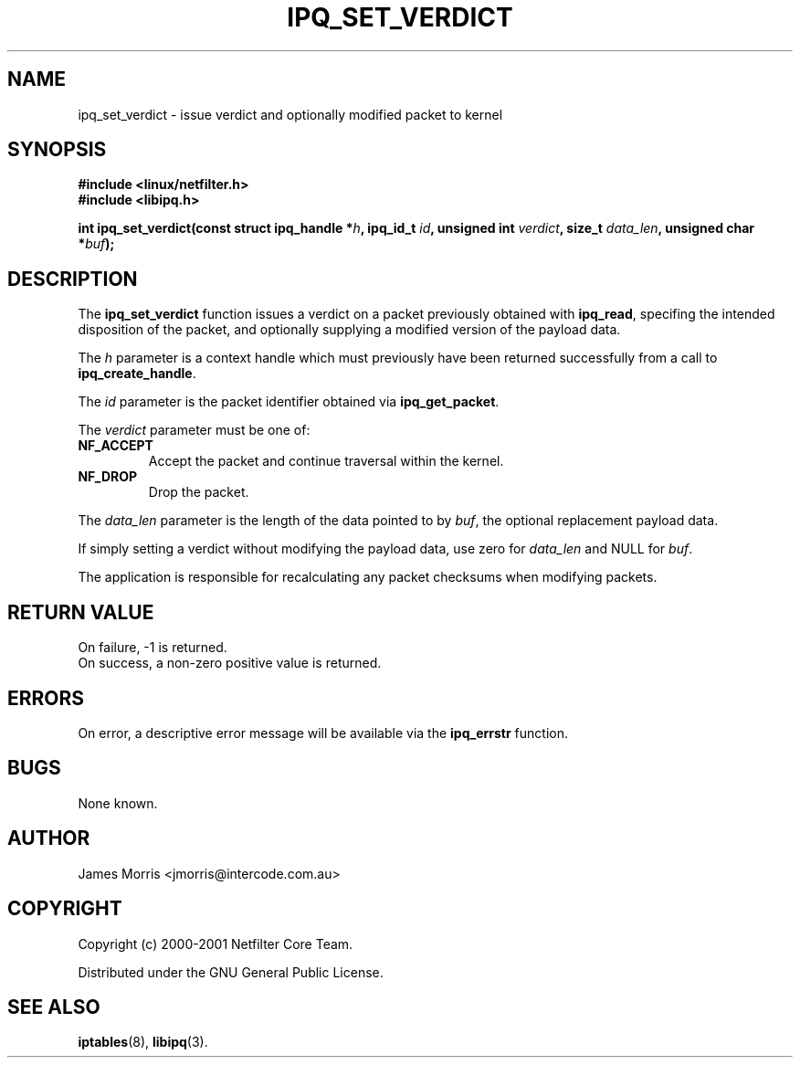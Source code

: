 .TH IPQ_SET_VERDICT 3 "16 October 2001" "Linux iptables 1.2" "Linux Programmer's Manual" 
.\"
.\" $Id: ipq_set_verdict.3,v 1.1.1.1 2004/01/28 14:10:55 michaelc Exp $
.\"
.\"     Copyright (c) 2000-2001 Netfilter Core Team
.\"
.\"     This program is free software; you can redistribute it and/or modify
.\"     it under the terms of the GNU General Public License as published by
.\"     the Free Software Foundation; either version 2 of the License, or
.\"     (at your option) any later version.
.\"
.\"     This program is distributed in the hope that it will be useful,
.\"     but WITHOUT ANY WARRANTY; without even the implied warranty of
.\"     MERCHANTABILITY or FITNESS FOR A PARTICULAR PURPOSE.  See the
.\"     GNU General Public License for more details.
.\"
.\"     You should have received a copy of the GNU General Public License
.\"     along with this program; if not, write to the Free Software
.\"     Foundation, Inc., 675 Mass Ave, Cambridge, MA 02139, USA.
.\"
.\"
.SH NAME
ipq_set_verdict - issue verdict and optionally modified packet to kernel
.SH SYNOPSIS
.B #include <linux/netfilter.h>
.br
.B #include <libipq.h>
.sp
.BI "int ipq_set_verdict(const struct ipq_handle *" h ", ipq_id_t " id ", unsigned int " verdict ", size_t " data_len ", unsigned char *" buf ");"
.SH DESCRIPTION
The
.B ipq_set_verdict
function issues a verdict on a packet previously obtained with
.BR ipq_read ,
specifing the intended disposition of the packet, and optionally
supplying a modified version of the payload data.
.PP
The
.I h
parameter is a context handle which must previously have been returned 
successfully from a call to
.BR ipq_create_handle .
.PP
The
.I id
parameter is the packet identifier obtained via
.BR ipq_get_packet .
.PP
The
.I verdict
parameter must be one of:
.TP
.B NF_ACCEPT
Accept the packet and continue traversal within the kernel.
.br
.TP
.B NF_DROP
Drop the packet.
.PP
The
.I data_len
parameter is the length of the data pointed to
by
.IR buf ,
the optional replacement payload data.
.PP
If simply setting a verdict without modifying the payload data, use zero
for
.I data_len
and NULL for
.IR buf .
.PP
The application is responsible for recalculating any packet checksums
when modifying packets.
.SH RETURN VALUE
On failure, -1 is returned.
.br
On success, a non-zero positive value is returned.
.SH ERRORS
On error, a descriptive error message will be available
via the
.B ipq_errstr
function.
.SH BUGS
None known.
.SH AUTHOR
James Morris <jmorris@intercode.com.au>
.SH COPYRIGHT
Copyright (c) 2000-2001 Netfilter Core Team.
.PP
Distributed under the GNU General Public License.
.SH SEE ALSO
.BR iptables (8),
.BR libipq (3).

